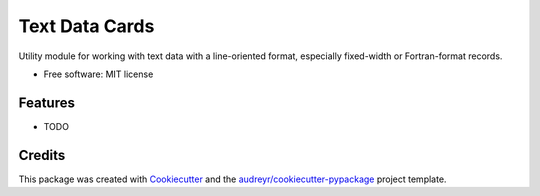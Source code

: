 ===============================
Text Data Cards
===============================


.. image:: https://img.shields.io/pypi/v/text_data_cards.svg
        :target: https://pypi.python.org/pypi/text_data_cards

.. image:: https://img.shields.io/travis/pdb5627/text_data_cards.svg
        :target: https://travis-ci.org/pdb5627/text_data_cards

.. image:: https://readthedocs.org/projects/text-data-cards/badge/?version=latest
        :target: https://text-data-cards.readthedocs.io/en/latest/?badge=latest
        :alt: Documentation Status

.. image:: https://pyup.io/repos/github/pdb5627/text_data_cards/shield.svg
     :target: https://pyup.io/repos/github/pdb5627/text_data_cards/
     :alt: Updates


Utility module for working with text data with a line-oriented format, especially fixed-width or Fortran-format records.


* Free software: MIT license


Features
--------

* TODO

Credits
---------

This package was created with Cookiecutter_ and the `audreyr/cookiecutter-pypackage`_ project template.

.. _Cookiecutter: https://github.com/audreyr/cookiecutter
.. _`audreyr/cookiecutter-pypackage`: https://github.com/audreyr/cookiecutter-pypackage

